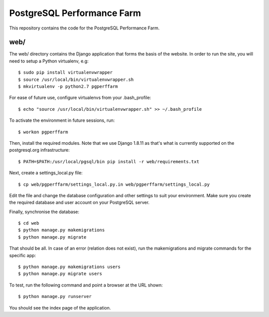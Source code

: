 PostgreSQL Performance Farm
===========================

This repository contains the code for the PostgreSQL Performance Farm.

web/
----

The web/ directory contains the Django application that forms the basis of the
website. In order to run the site, you will need to setup a Python virtualenv,
e.g::

  $ sudo pip install virtualenvwrapper
  $ source /usr/local/bin/virtualenvwrapper.sh
  $ mkvirtualenv -p python2.7 pgperffarm

For ease of future use, configure virtualenvs from your .bash_profile::

  $ echo "source /usr/local/bin/virtualenvwrapper.sh" >> ~/.bash_profile

To activate the environment in future sessions, run::

  $ workon pgperffarm

Then, install the required modules. Note that we use Django 1.8.11 as that's
what is currently supported on the postgresql.org infrastructure::

  $ PATH=$PATH:/usr/local/pgsql/bin pip install -r web/requirements.txt

Next, create a settings_local.py file::

  $ cp web/pgperffarm/settings_local.py.in web/pgperffarm/settings_local.py

Edit the file and change the database configuration and other settings to suit
your environment. Make sure you create the required database and user account
on your PostgreSQL server.

Finally, synchronise the database::

  $ cd web
  $ python manage.py makemigrations
  $ python manage.py migrate

That should be all. In case of an error (relation does not exist), run the makemigrations and migrate commands for the specific app:: 

    $ python manage.py makemigrations users
    $ python manage.py migrate users

To test, run the following command and point a browser at
the URL shown::

  $ python manage.py runserver

You should see the index page of the application.
